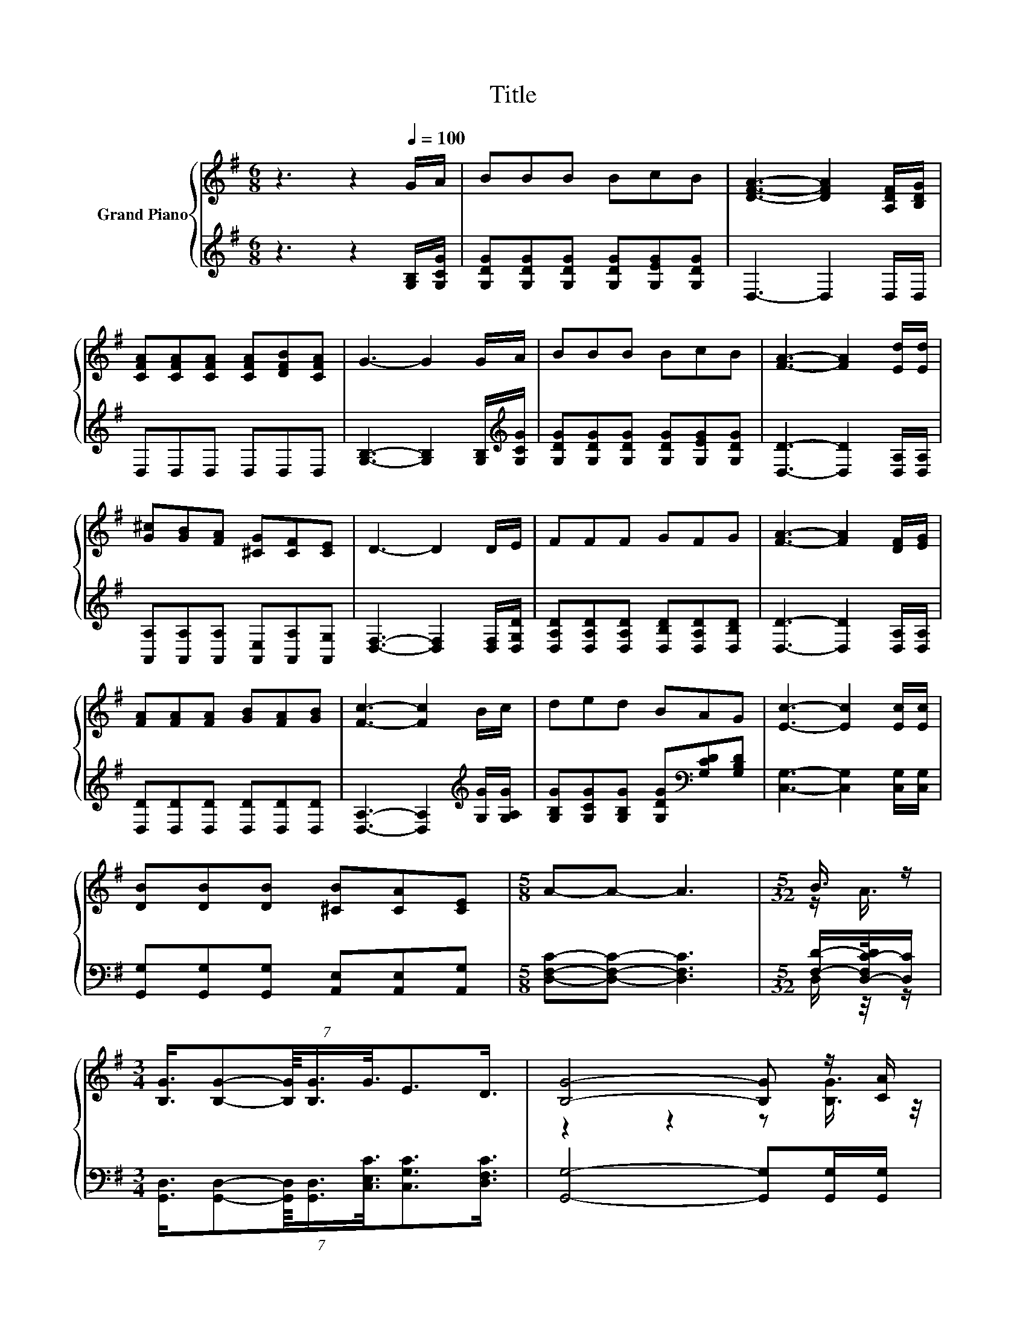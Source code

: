 X:1
T:Title
%%score { ( 1 3 5 ) | ( 2 4 ) }
L:1/8
M:6/8
K:G
V:1 treble nm="Grand Piano"
V:3 treble 
V:5 treble 
V:2 treble 
V:4 treble 
V:1
 z3 z2[Q:1/4=100] G/A/ | BBB BcB | [DFA]3- [DFA]2 [A,DF]/[B,DG]/ | %3
 [CFA][CFA][CFA] [CFA][DFB][CFA] | G3- G2 G/A/ | BBB BcB | [FA]3- [FA]2 [Ed]/[Ed]/ | %7
 [G^c][GB][FA] [^CG][CF][CE] | D3- D2 D/E/ | FFF GFG | [FA]3- [FA]2 [DF]/[EG]/ | %11
 [FA][FA][FA] [GB][FA][GB] | [Fc]3- [Fc]2 B/c/ | ded BAG | [Ec]3- [Ec]2 [Ec]/[Ec]/ | %15
 [DB][DB][DB] [^CB][CA][CE] |[M:5/8] A-A- A3 |[M:5/32] B3/4 z/ | %18
[M:3/4] (7:8:7[B,G]3/4[B,G]-[B,G]/8[B,G]3/4G3/8E3/2D3/4 | [B,G]4- [B,G] z/ [CA]/ | %20
 (7:8:8[DB]3/4[CA]-[CA]/8[B,G]3/4[^CE]3/4[CF]-[CF]/8[CG]3/4 |[M:5/8] z5 |[M:1/8] z/ [CA]/ | %23
[M:3/4] (7:8:8[DB]3/4[Gd]-[Gd]/8[GB]3/4[EA]3/4[EG]-[EG]/8[CE]3/4 | G4- GG3/4 z/4 | %25
 (7:8:8B3/4A-A/8G3/4D3/4E-E/8F3/4 |[M:5/8] [B,G]-[B,G]- [B,G]3 |] %27
V:2
 z3 z2 [G,B,]/[G,CG]/ | [G,DG][G,DG][G,DG] [G,DG][G,EG][G,DG] | D,3- D,2 D,/D,/ | D,D,D, D,D,D, | %4
 [G,B,]3- [G,B,]2 [G,B,]/[K:treble][G,CG]/ | [G,DG][G,DG][G,DG] [G,DG][G,EG][G,DG] | %6
 [D,D]3- [D,D]2 [D,A,]/[D,A,]/ | [A,,A,][A,,A,][A,,A,] [A,,E,][A,,A,][A,,G,] | %8
 [D,F,]3- [D,F,]2 [D,F,]/[D,G,D]/ | [D,A,D][D,A,D][D,A,D] [D,B,D][D,A,D][D,B,D] | %10
 [D,D]3- [D,D]2 [D,A,]/[D,A,]/ | [D,D][D,D][D,D] [D,D][D,D][D,D] | %12
 [D,A,]3- [D,A,]2[K:treble] [G,G]/[G,A,G]/ | [G,B,G][G,CG][G,B,G] [G,DG][K:bass][G,CD][G,B,D] | %14
 [C,G,]3- [C,G,]2 [C,G,]/[C,G,]/ | [G,,G,][G,,G,][G,,G,] [A,,E,][A,,E,][A,,G,] | %16
[M:5/8] [D,F,C]-[D,F,C]- [D,F,C]3 |[M:5/32] [F,D]/-[D,-F,C-D]/4[D,C]/ | %18
[M:3/4] (7:8:7[G,,D,]3/4[G,,D,]-[G,,D,]/8[G,,D,]3/4[C,E,C]3/8[C,G,C]3/2[D,F,C]3/4 | %19
 [G,,G,]4- [G,,G,][G,,G,]/[G,,G,]/ | %20
 (7:8:8[G,,G,]3/4[G,,G,]-[G,,G,]/8[G,,G,]3/4[A,,G,]3/4[A,,F,]-[A,,F,]/8[A,,E,]3/4 | %21
[M:5/8] [D,F,]-[D,F,]- [D,F,]3- |[M:1/8] [D,F,]/4 z/4 z/ | %23
[M:3/4] (7:8:8[G,,G,]3/4[G,B,]-[G,B,]/8[G,D]3/4[C,C]3/4[C,C]-[C,C]/8[C,G,]3/4 | %24
 G,4- G,[B,,G,]3/4 z/4 | %25
 (7:8:8[G,D]3/4[G,C]-[G,C]/8[G,B,]3/4[D,F,C]3/4[D,G,C]-[D,G,C]/8[D,A,C]3/4 | %26
[M:5/8] [G,,G,]-[G,,G,]- [G,,G,]3 |] %27
V:3
 x6 | x6 | x6 | x6 | x6 | x6 | x6 | x6 | x6 | x6 | x6 | x6 | x6 | x6 | x6 | x6 |[M:5/8] x5 | %17
[M:5/32] z/ A3/4 |[M:3/4] x6 | z2 z2 z [B,G]3/4 z/4 | x6 |[M:5/8] [CA]-[CA]- [CA]3- | %22
[M:1/8] [CA]/4 z/4 z/ |[M:3/4] x6 | B,4- B,-[B,D-]/4D/4-[DA]/ | x6 |[M:5/8] x5 |] %27
V:4
 x6 | x6 | x6 | x6 | x11/2[K:treble] x/ | x6 | x6 | x6 | x6 | x6 | x6 | x6 | x5[K:treble] x | %13
 x4[K:bass] x2 | x6 | x6 |[M:5/8] x5 |[M:5/32] D,/ z/4 z/ |[M:3/4] x6 | x6 | x6 |[M:5/8] x5 | %22
[M:1/8] [G,,G,]/[G,,G,]/ |[M:3/4] x6 | G,,4- G,,-G,,/4 z/4 [D,F,]/ | x6 |[M:5/8] x5 |] %27
V:5
 x6 | x6 | x6 | x6 | x6 | x6 | x6 | x6 | x6 | x6 | x6 | x6 | x6 | x6 | x6 | x6 |[M:5/8] x5 | %17
[M:5/32] x5/4 |[M:3/4] x6 | x6 | x6 |[M:5/8] x5 |[M:1/8] [B,G]3/4 z/4 |[M:3/4] x6 | x6 | x6 | %26
[M:5/8] x5 |] %27


